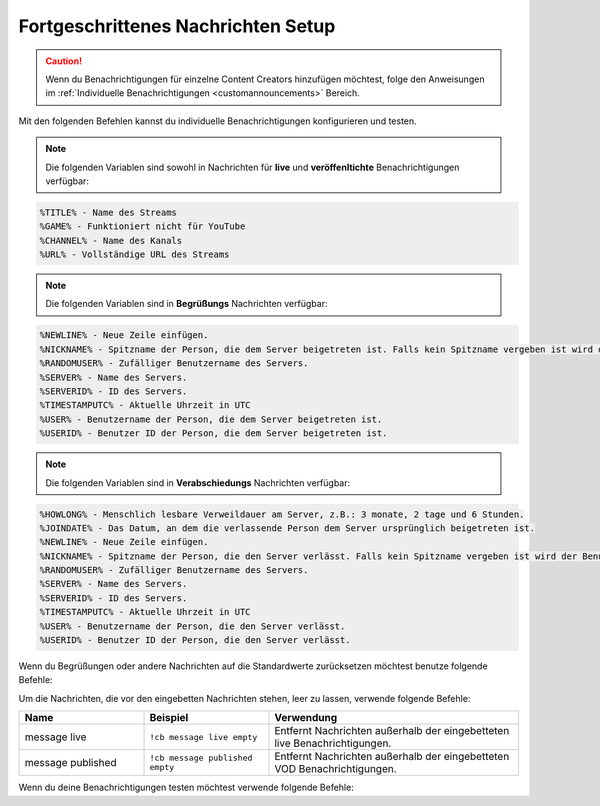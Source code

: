 .. _messages:

===================================
Fortgeschrittenes Nachrichten Setup
===================================

.. caution:: Wenn du Benachrichtigungen für einzelne Content Creators hinzufügen möchtest, folge den Anweisungen im :ref:`Individuelle Benachrichtigungen <customannouncements>` Bereich.

Mit den folgenden Befehlen kannst du individuelle Benachrichtigungen konfigurieren und testen.

.. note:: Die folgenden Variablen sind sowohl in Nachrichten für **live** und **veröffenltichte** Benachrichtigungen verfügbar:
.. code-block:: none

  %TITLE% - Name des Streams
  %GAME% - Funktioniert nicht für YouTube
  %CHANNEL% - Name des Kanals
  %URL% - Vollständige URL des Streams

.. note:: Die folgenden Variablen sind in **Begrüßungs** Nachrichten verfügbar:
.. code-block:: none
  
  %NEWLINE% - Neue Zeile einfügen.
  %NICKNAME% - Spitzname der Person, die dem Server beigetreten ist. Falls kein Spitzname vergeben ist wird der Benutzername verwendet.
  %RANDOMUSER% - Zufälliger Benutzername des Servers.
  %SERVER% - Name des Servers.
  %SERVERID% - ID des Servers.
  %TIMESTAMPUTC% - Aktuelle Uhrzeit in UTC
  %USER% - Benutzername der Person, die dem Server beigetreten ist.
  %USERID% - Benutzer ID der Person, die dem Server beigetreten ist.
	
.. note:: Die folgenden Variablen sind in **Verabschiedungs** Nachrichten verfügbar:
.. code-block:: none

  %HOWLONG% - Menschlich lesbare Verweildauer am Server, z.B.: 3 monate, 2 tage und 6 Stunden.
  %JOINDATE% - Das Datum, an dem die verlassende Person dem Server ursprünglich beigetreten ist.
  %NEWLINE% - Neue Zeile einfügen.
  %NICKNAME% - Spitzname der Person, die den Server verlässt. Falls kein Spitzname vergeben ist wird der Benutzername verwendet.
  %RANDOMUSER% - Zufälliger Benutzername des Servers.
  %SERVER% - Name des Servers.
  %SERVERID% - ID des Servers.
  %TIMESTAMPUTC% - Aktuelle Uhrzeit in UTC
  %USER% - Benutzername der Person, die den Server verlässt.
  %USERID% - Benutzer ID der Person, die den Server verlässt.

.. list-table::
   :widths: 25 25 50
   :header-rows: 1

   * - Name
     - Beispiel
     - Verwendung
   * - message live
     - ``!cb message live "Deine individuelle live Benachrichtigung."``
     - Legt die standard live Benachrichtigung für den Server fest.
   * - message published
     - ``!cb message published "Deine individuelle VOD Benachrichtigung."``
     - Legt die standard VOD Benachrichtigung für den Server fest.
   * - message offline
     - ``!cb message offline "Deine individuelle offline Benachrichtigung."``
     - Legt die offline Benachrichtigung für den Server fest.
	 * - message greeting
     - ``!cb message greeting "Deine individuelle Begrüßungs Nachricht."``
     - Legt die Begrüßungs Nachricht für den Server fest.
	 * - message goodbye
     - ``!cb message goodbye "Deine individuelle Verabschiedungs Nachricht."``
     - 	Legt die Verabschiedungs Nachricht für den Server fest.

Wenn du Begrüßungen oder andere Nachrichten auf die Standardwerte zurücksetzen möchtest benutze folgende Befehle:

.. list-table::
   :widths: 25 25 50
   :header-rows: 1

   * - Name
     - Beispiel
     - Verwendung
   * - message live
     - ``!cb message live clear``
     - Setzt die live Benachrichtigung des Servers auf den Standardwert zurück.
   * - message published
     - ``!cb message published clear``
     - Setzt die VOD Benachrichtigung des Servers auf den Standardwert zurück.
   * - message offline
     - ``!cb message offline clear``
     - Setzt die offline Benachrichtigung des Servers auf den Standardwert zurück.
	 * - message greeting
     - ``!cb message greeting clear``
     - Setzt die Begrüßungs Nachricht des Servers auf den Standardwert zurück.
	 * - message goodbye
     - ``!cb message goodbye clear``
     - Setzt die Verabschiedungs Nachricht des Servers auf den Standardwert zurück.
	 * - message offline
     - ``!cb message offline ""``
     - Lässt die ursprüngliche Benachrichtigung ohne Veränderung bestehen.

Um die Nachrichten, die vor den eingebetten Nachrichten stehen, leer zu lassen, verwende folgende Befehle:

.. list-table::
   :widths: 25 25 50
   :header-rows: 1

   * - Name
     - Beispiel
     - Verwendung
   * - message live
     - ``!cb message live empty``
     - Entfernt Nachrichten außerhalb der eingebetteten live Benachrichtigungen.
   * - message published
     - ``!cb message published empty``
     - Entfernt Nachrichten außerhalb der eingebetteten VOD Benachrichtigungen.

Wenn du deine Benachrichtigungen testen möchtest verwende folgende Befehle:

.. list-table::
   :widths: 25 25 50
   :header-rows: 1

   * - Name
     - Beispiel
     - Verwendung
   * - test live
     - ``!cb test live #DiscordChannel``
     - Testet die live Benachrichtigung für deinen Server.
   * - test published
     - ``!cb test published #DiscordChannel``
     - Testet die VOD Benachrichtigung für deinen Server.
   * - test greeting
     - ``!cb test greeting``
     - Testet die Begrüßungs Nachricht für deinen Server.
	 * - test goodbye
     - ``!cb test goodbye``
     - Testet die Verabschiedungs Nachricht für deinen Server.
	 
